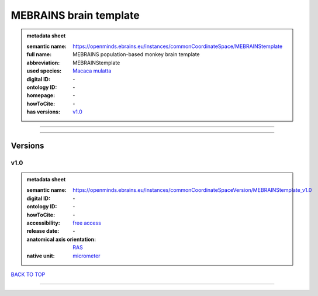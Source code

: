 #######################
MEBRAINS brain template
#######################

.. admonition:: metadata sheet

   :semantic name: https://openminds.ebrains.eu/instances/commonCoordinateSpace/MEBRAINStemplate
   :full name: MEBRAINS population-based monkey brain template
   :abbreviation: MEBRAINStemplate
   :used species: `Macaca mulatta <https://openminds-documentation.readthedocs.io/en/latest/libraries/terminologies/species.html#Macaca-mulatta>`_
   :digital ID: \-
   :ontology ID: \-
   :homepage: \-
   :howToCite: \-
   :has versions: `v1.0 <https://openminds-documentation.readthedocs.io/en/latest/libraries/commonCoordinateSpaces/MEBRAINS%20brain%20template.html#v1.0>`_

------------

------------

Versions
########
****
v1.0
****

.. admonition:: metadata sheet

   :semantic name: https://openminds.ebrains.eu/instances/commonCoordinateSpaceVersion/MEBRAINStemplate_v1.0

   :digital ID: \-
   :ontology ID: \-
   :howToCite: \-
   :accessibility: `free access <https://openminds-documentation.readthedocs.io/en/latest/libraries/terminologies/productAccessibility.html#free-access>`_
   :release date: \-
   :anatomical axis orientation: `RAS <https://openminds-documentation.readthedocs.io/en/latest/libraries/terminologies/anatomicalAxesOrientation.html#RAS>`_
   :native unit: `micrometer <https://openminds-documentation.readthedocs.io/en/latest/libraries/terminologies/unitOfMeasurement.html#micrometer>`_

`BACK TO TOP <MEBRAINS brain template_>`_

------------

